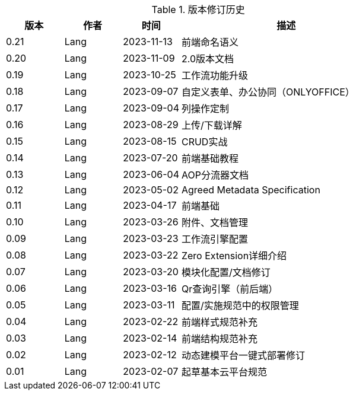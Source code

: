 
[options="header",title="版本修订历史",cols="15,15,15,55"]
|====
|版本|作者|时间|描述
|0.21|Lang|2023-11-13|前端命名语义
|0.20|Lang|2023-11-09|2.0版本文档
|0.19|Lang|2023-10-25|工作流功能升级
|0.18|Lang|2023-09-07|自定义表单、办公协同（ONLYOFFICE）
|0.17|Lang|2023-09-04|列操作定制
|0.16|Lang|2023-08-29|上传/下载详解
|0.15|Lang|2023-08-15|CRUD实战
|0.14|Lang|2023-07-20|前端基础教程
|0.13|Lang|2023-06-04|AOP分流器文档
|0.12|Lang|2023-05-02|Agreed Metadata Specification
|0.11|Lang|2023-04-17|前端基础
|0.10|Lang|2023-03-26|附件、文档管理
|0.09|Lang|2023-03-23|工作流引擎配置
|0.08|Lang|2023-03-22|Zero Extension详细介绍
|0.07|Lang|2023-03-20|模块化配置/文档修订
|0.06|Lang|2023-03-16|Qr查询引擎（前后端）
|0.05|Lang|2023-03-11|配置/实施规范中的权限管理
|0.04|Lang|2023-02-22|前端样式规范补充
|0.03|Lang|2023-02-14|前端结构规范补充
|0.02|Lang|2023-02-12|动态建模平台一键式部署修订
|0.01|Lang|2023-02-07|起草基本云平台规范
|====